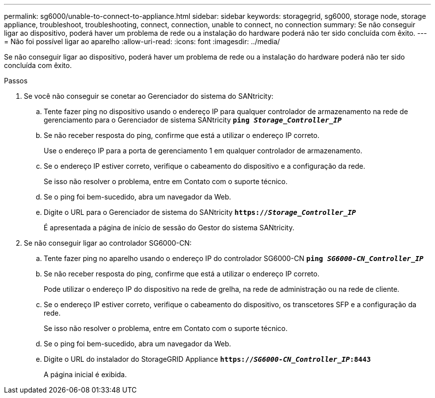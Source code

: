 ---
permalink: sg6000/unable-to-connect-to-appliance.html 
sidebar: sidebar 
keywords: storagegrid, sg6000, storage node, storage appliance, troubleshoot, troubleshooting, connect, connection, unable to connect, no connection 
summary: Se não conseguir ligar ao dispositivo, poderá haver um problema de rede ou a instalação do hardware poderá não ter sido concluída com êxito. 
---
= Não foi possível ligar ao aparelho
:allow-uri-read: 
:icons: font
:imagesdir: ../media/


[role="lead"]
Se não conseguir ligar ao dispositivo, poderá haver um problema de rede ou a instalação do hardware poderá não ter sido concluída com êxito.

.Passos
. Se você não conseguir se conetar ao Gerenciador do sistema do SANtricity:
+
.. Tente fazer ping no dispositivo usando o endereço IP para qualquer controlador de armazenamento na rede de gerenciamento para o Gerenciador de sistema SANtricity
`*ping _Storage_Controller_IP_*`
.. Se não receber resposta do ping, confirme que está a utilizar o endereço IP correto.
+
Use o endereço IP para a porta de gerenciamento 1 em qualquer controlador de armazenamento.

.. Se o endereço IP estiver correto, verifique o cabeamento do dispositivo e a configuração da rede.
+
Se isso não resolver o problema, entre em Contato com o suporte técnico.

.. Se o ping foi bem-sucedido, abra um navegador da Web.
.. Digite o URL para o Gerenciador de sistema do SANtricity
`*https://_Storage_Controller_IP_*`
+
É apresentada a página de início de sessão do Gestor do sistema SANtricity.



. Se não conseguir ligar ao controlador SG6000-CN:
+
.. Tente fazer ping no aparelho usando o endereço IP do controlador SG6000-CN
`*ping _SG6000-CN_Controller_IP_*`
.. Se não receber resposta do ping, confirme que está a utilizar o endereço IP correto.
+
Pode utilizar o endereço IP do dispositivo na rede de grelha, na rede de administração ou na rede de cliente.

.. Se o endereço IP estiver correto, verifique o cabeamento do dispositivo, os transcetores SFP e a configuração da rede.
+
Se isso não resolver o problema, entre em Contato com o suporte técnico.

.. Se o ping foi bem-sucedido, abra um navegador da Web.
.. Digite o URL do instalador do StorageGRID Appliance
`*https://_SG6000-CN_Controller_IP_:8443*`
+
A página inicial é exibida.




